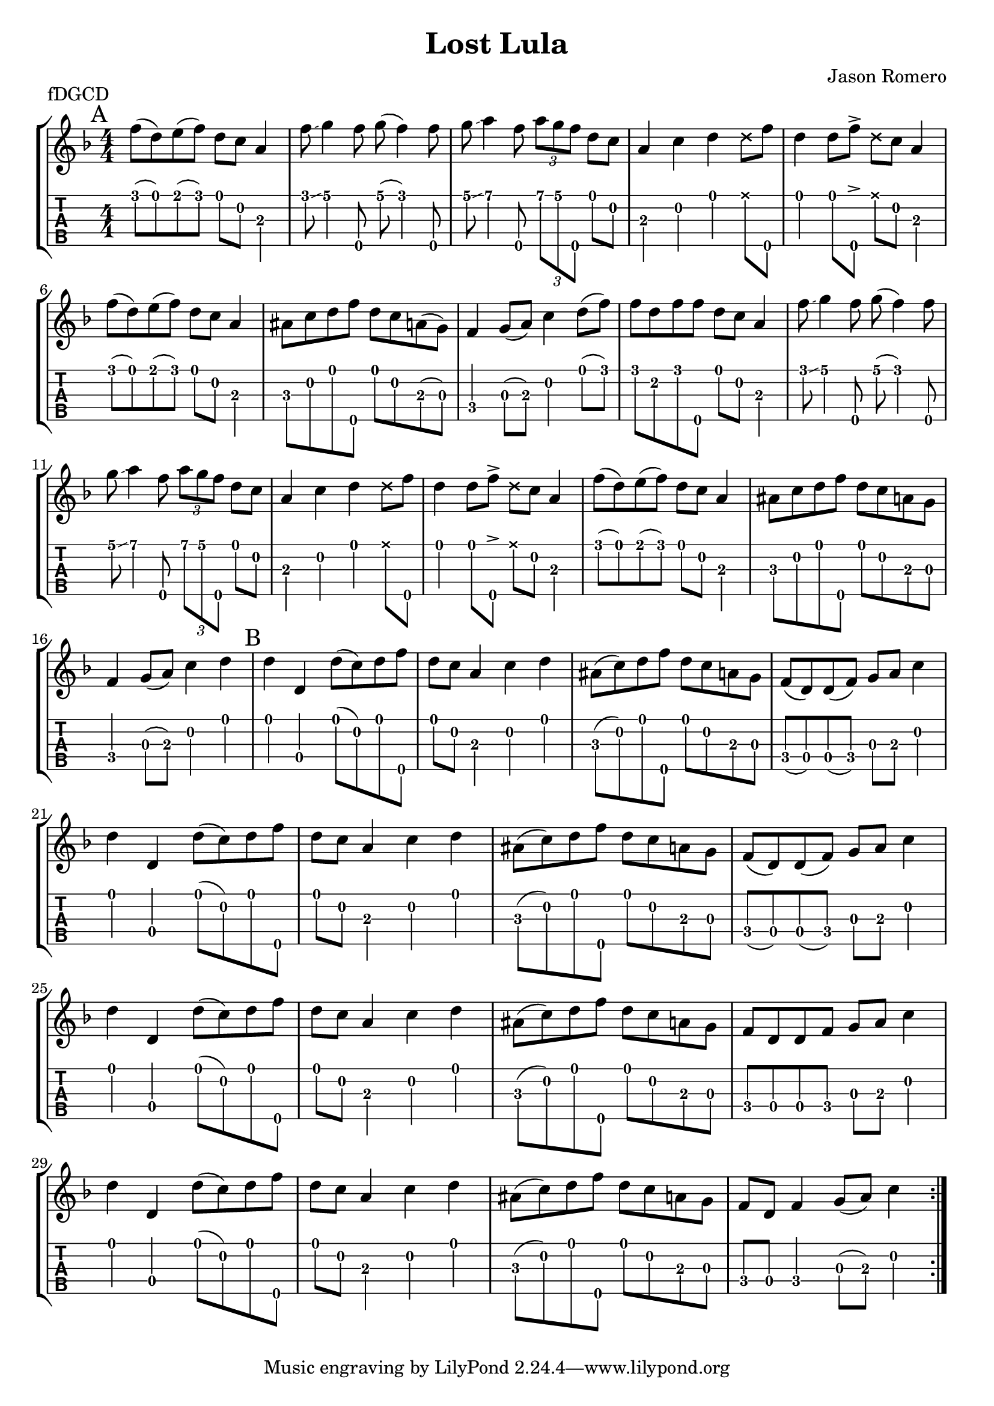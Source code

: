 \version "2.22.1"
\paper { indent=0 systems-per-page=7}
\header {title="Lost Lula"
  composer = "Jason Romero"
  piece = "fDGCD"
}
music ={
\time 4/4
\repeat volta 2 {
\mark "A"  f''8\1 (d''8\1) e''8\1 (f''8\1) d''8\1 c''8\2 a'4\3 f''8\1  \glissando  g''4\1 f''8\5 g''8\1 (f''4\1) f''8\5 g''8\1  \glissando  a''4\1 f''8\5 \tuplet3/2 { a''\1 g''\1 f''\5 } d''8\1 c''8\2 a'4\3 c''4\2 d''4\1  \xNote  d''8\1 f''8\5 d''4\1 d''8\1 f''8\5  \accent   \xNote  d''8\1 c''8\2 a'4\3 f''8\1 (d''8\1) e''8\1 (f''8\1) d''8\1 c''8\2 a'4\3 ais'8\3 c''8\2 d''8\1 f''8\5 d''8\1 c''8\2 a'8\3 (g'8\3) f'4\4 g'8\3 (a'8\3) c''4\2 d''8\1 (f''8\1) f''8\1 d''8\2 f''8\1 f''8\5 d''8\1 c''8\2 a'4\3 f''8\1 \glissando  g''4\1 f''8\5 g''8\1 (f''4\1) f''8\5 g''8\1 \glissando  a''4\1 f''8\5 \tuplet3/2 { a''\1 g''\1 f''\5 } d''8\1 c''8\2 a'4\3 c''4\2 d''4\1  \xNote  d''8\1 f''8\5 d''4\1 d''8\1 f''8\5  \accent   \xNote  d''8\1 c''8\2 a'4\3 f''8\1 (d''8\1) e''8\1 (f''8\1) d''8\1 c''8\2 a'4\3 ais'8\3 c''8\2 d''8\1 f''8\5 d''8\1 c''8\2 a'8\3 g'8\3 f'4\4 g'8\3 (a'8\3) c''4\2 d''4\1  \mark "B"  d''4\1 d'4\4 d''8\1 (c''8\2) d''8\1 f''8\5 d''8\1 c''8\2 a'4\3 c''4\2 d''4\1 ais'8\3 (c''8\2) d''8\1 f''8\5 d''8\1 c''8\2 a'8\3 g'8\3 f'8\4 (d'8\4) d'8\4 (f'8\4) g'8\3 a'8\3 c''4\2 d''4\1 d'4\4 d''8\1 (c''8\2) d''8\1 f''8\5 d''8\1 c''8\2 a'4\3 c''4\2 d''4\1 ais'8\3 (c''8\2) d''8\1 f''8\5 d''8\1 c''8\2 a'8\3 g'8\3 f'8\4 (d'8\4) d'8\4 (f'8\4) g'8\3 a'8\3 c''4\2 d''4\1 d'4\4 d''8\1 (c''8\2) d''8\1 f''8\5 d''8\1 c''8\2 a'4\3 c''4\2 d''4\1 ais'8\3 (c''8\2) d''8\1 f''8\5 d''8\1 c''8\2 a'8\3 g'8\3 f'8\4 d'8\4 d'8\4 f'8\4 g'8\3 a'8\3 c''4\2 d''4\1 d'4\4 d''8\1 (c''8\2) d''8\1 f''8\5 d''8\1 c''8\2 a'4\3 c''4\2 d''4\1 ais'8\3 (c''8\2) d''8\1 f''8\5 d''8\1 c''8\2 a'8\3 g'8\3 f'8\4 d'8\4 f'4\4 g'8\3 (a'8\3) c''4\2 
}}

\new StaffGroup <<
\new Staff \with {                                                             
     \omit StringNumber                                                         
     }                                                                          
     {                                                                          
      \key f \major                                                             
      \numericTimeSignature                                                    
       \music                                    
    }                                                                                 
                                                                         
  \new TabStaff \with { 
     \key f \major                                                        
    tablatureFormat = #fret-number-tablature-format-banjo                       
    stringTunings = \stringTuning <f'' d' g' c'' d''>
  }                                                                             
  {                                                                             
    {                                                                           
      \clef moderntab                                                          
      \numericTimeSignature                                                    
      \tabFullNotation                                                         
      \music                                  
    }                                                                      
  }
>>

